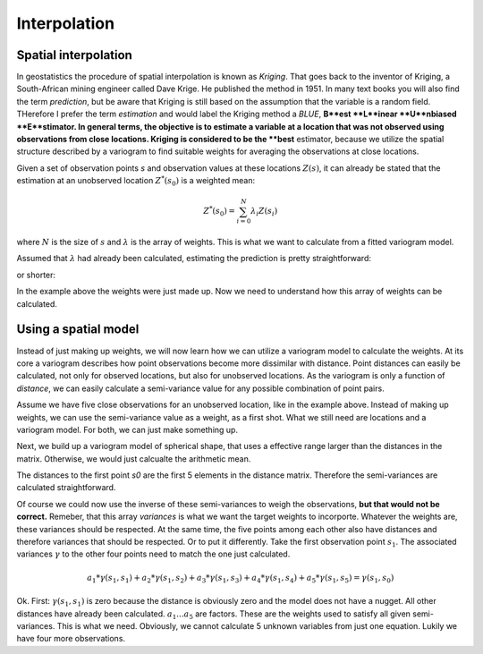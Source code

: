 =============
Interpolation
=============

Spatial interpolation
=====================

In geostatistics the procedure of spatial interpolation is 
known as *Kriging*. That goes back to the inventor of 
Kriging, a South-African mining engineer called Dave Krige. 
He published the method in 1951.
In many text books you will also find the term *prediction*, but 
be aware that Kriging is still based on the assumption 
that the variable is a random field. THerefore I prefer the 
term *estimation* and would label the Kriging method a *BLUE*,
**B**est **L**inear **U**nbiased **E**stimator.
In general terms, the objective is to estimate a variable at 
a location that was not observed using observations from 
close locations. Kriging is considered to be the **best** 
estimator, because we utilize the spatial structure 
described by a variogram to find suitable weights for 
averaging the observations at close locations.

Given a set of observation points `s` and observation 
values at these locations :math:`Z(s)`, it can already be stated
that the estimation at an unobserved location :math:`Z^{*}(s_0)` 
is a weighted mean:

.. math::

  Z^{*}(s_0) = \sum_{i=0}^N {\lambda}_i Z(s_i)
  
where :math:`N` is the size of :math:`s` and :math:`\lambda` 
is the array of weights. This is what we want to calculate 
from a fitted variogram model.

Assumed that :math:`\lambda` had already been calculated, 
estimating the prediction is pretty straightforward:

.. ipython:: python
  :suppress:
  
  import numpy as np
  from scipy.spatial.distance import pdist, squareform
  
.. ipython:: python
  
  Z_s = np.array([4.2, 6.1, 0.2, 0.7, 5.2])
  lam = np.array([0.1, 0.3, 0.1, 0.1, 0.4])
  
  # calculate the weighted mean
  np.sum(Z_s * lam)
  
or shorter:

.. ipython:: python
  
  Z_s.dot(lam)

In the example above the weights were just made up. 
Now we need to understand how this array of weights 
can be calculated.

Using a spatial model
=====================

Instead of just making up weights, we will now learn 
how we can utilize a variogram model to calculate the weights.
At its core a variogram describes how point observations become 
more dissimilar with distance. Point distances can easily be calculated, 
not only for observed locations, but also for unobserved locations.
As the variogram is only a function of *distance*, we can easily 
calculate a semi-variance value for any possible combination of point
pairs. 

Assume we have five close observations for an unobserved location, 
like in the example above. Instead of making up weights, we can use 
the semi-variance value as a weight, as a first shot. 
What we still need are locations and a variogram model. For both, 
we can just make something up.

.. ipython:: python

  x = np.array([4.0, 2.0, 4.1, 0.3, 2.0])
  y = np.array([5.5, 1.2, 3.7, 2.0, 2.5])
  z = np.array([4.2, 6.1, 0.2, 0.7, 5.2])
  
  s0 = [2., 2.]
  
  distance_matrix = pdist([s0] + list(zip(x,y)))
  
  distance_matrix
  
Next, we build up a variogram model of spherical shape, that uses a 
effective range larger than the distances in the matrix. Otherwise, 
we would just calcualte the arithmetic mean.

.. ipython:: python

  from skgstat.models import spherical
  
  # range= 7. sill = 2. nugget = 0.
  model = lambda h: spherical(h, 7.0, 2.0, 0.0)
  
The distances to the first point `s0` are the first 5 elements in 
the distance matrix. Therefore the semi-variances are calculated 
straightforward.

.. ipython:: python

  variances = model(distance_matrix[:5])
  assert len(variances) == 5
  
Of course we could now use the inverse of these semi-variances 
to weigh the observations, **but that would not be correct.**
Remeber, that this array `variances` is what we want the 
target weights to incorporte. Whatever the weights are, these 
variances should be respected. At the same time, the five 
points among each other also have distances and therefore variances
that should be respected. Or to put it differently. 
Take the first observation point :math:`s_1`. The associated variances 
:math:`\gamma` to the other four points need to match the one 
just calculated.

.. math::

  a_1 * \gamma(s_1, s_1) + a_2 * \gamma(s_1, s_2) + a_3 * \gamma(s_1, s_3) + a_4 * \gamma(s_1, s_4) + a_5 * \gamma(s_1, s_5) =  \gamma(s_1, s_0)

Ok. First: :math:`\gamma(s_1, s_1)` is zero because the distance is obviously zero 
and the model does not have a nugget. All other distances have already been calculated.
:math:`a_1 ... a_5` are factors. These are the weights used to satisfy all given 
semi-variances. This is what we need. Obviously, we cannot calculate 5 unknown 
variables from just one equation. Lukily we have four more observations.

